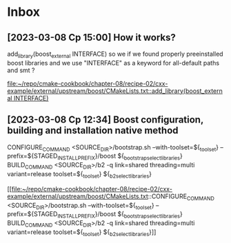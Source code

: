 * Inbox
** [2023-03-08 Ср 15:00] How it works?
  add_library(boost_external INTERFACE)
  so we if we found properly preeinstalled boost libraries and we use "INTERFACE" as a keyword for all-default paths and smt ?

[[file:~/repo/cmake-cookbook/chapter-08/recipe-02/cxx-example/external/upstream/boost/CMakeLists.txt::add_library(boost_external INTERFACE)]]
** [2023-03-08 Ср 12:34] Boost configuration, building and installation native method
    CONFIGURE_COMMAND
      <SOURCE_DIR>/bootstrap.sh
      --with-toolset=${_toolset}
      --prefix=${STAGED_INSTALL_PREFIX}/boost
      ${_bootstrap_select_libraries}
    BUILD_COMMAND
      <SOURCE_DIR>/b2 -q
           link=shared
           threading=multi
           variant=release
           toolset=${_toolset}
           ${_b2_select_libraries}

[[file:~/repo/cmake-cookbook/chapter-08/recipe-02/cxx-example/external/upstream/boost/CMakeLists.txt::CONFIGURE_COMMAND
 <SOURCE_DIR>/bootstrap.sh
 --with-toolset=${_toolset}
 --prefix=${STAGED_INSTALL_PREFIX}/boost
 ${_bootstrap_select_libraries}
 BUILD_COMMAND
 <SOURCE_DIR>/b2 -q
 link=shared
 threading=multi
 variant=release
 toolset=${_toolset}
 ${_b2_select_libraries}]]
